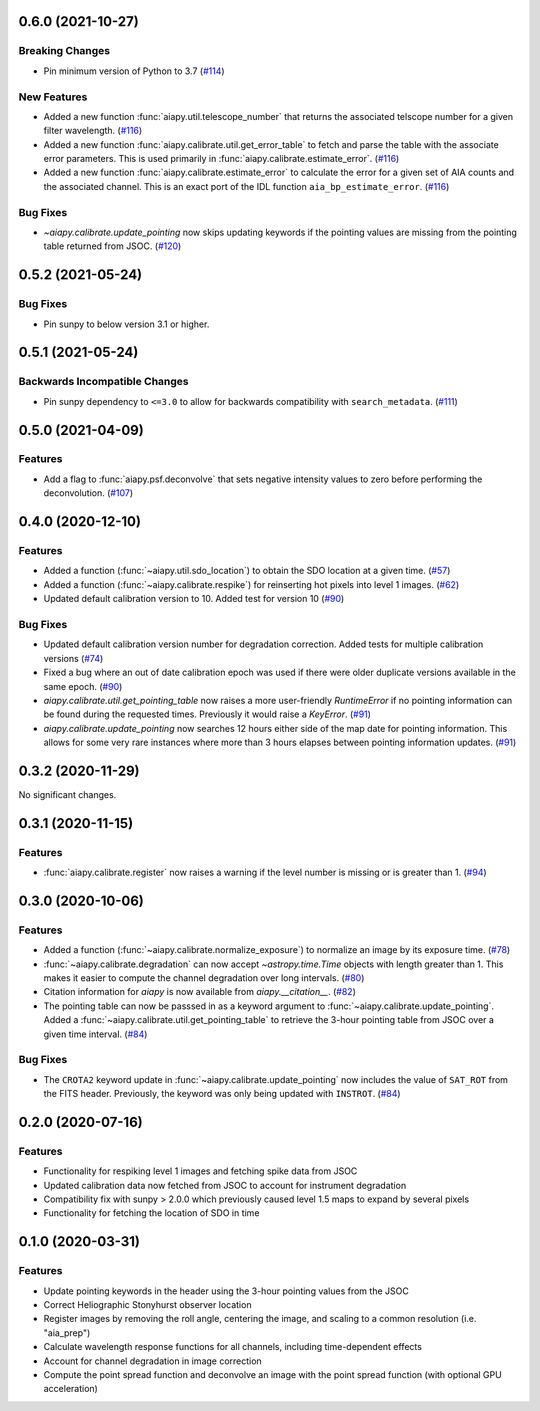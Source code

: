 0.6.0 (2021-10-27)
==================

Breaking Changes
----------------

- Pin minimum version of Python to 3.7 (`#114 <https://gitlab.com/LMSAL_HUB/aia_hub/aiapy/-/merge_requests/114>`__)


New Features
------------

- Added a new function :func:`aiapy.util.telescope_number` that returns the associated
  telscope number for a given filter wavelength. (`#116 <https://gitlab.com/LMSAL_HUB/aia_hub/aiapy/-/merge_requests/116>`__)
- Added a new function :func:`aiapy.calibrate.util.get_error_table` to fetch and parse the
  table with the associate error parameters.
  This is used primarily in :func:`aiapy.calibrate.estimate_error`. (`#116 <https://gitlab.com/LMSAL_HUB/aia_hub/aiapy/-/merge_requests/116>`__)
- Added a new function :func:`aiapy.calibrate.estimate_error` to calculate the error for
  a given set of AIA counts and the associated channel.
  This is an exact port of the IDL function ``aia_bp_estimate_error``. (`#116 <https://gitlab.com/LMSAL_HUB/aia_hub/aiapy/-/merge_requests/116>`__)


Bug Fixes
---------

- `~aiapy.calibrate.update_pointing` now skips updating keywords if the pointing values
  are missing from the pointing table returned from JSOC. (`#120 <https://gitlab.com/LMSAL_HUB/aia_hub/aiapy/-/merge_requests/120>`__)


0.5.2 (2021-05-24)
==================

Bug Fixes
---------

- Pin sunpy to below version 3.1 or higher.

0.5.1 (2021-05-24)
==================

Backwards Incompatible Changes
------------------------------

- Pin sunpy dependency to ``<=3.0`` to allow for backwards compatibility with ``search_metadata``. (`#111 <https://gitlab.com/LMSAL_HUB/aia_hub/aiapy/-/merge_requests/111>`__)

0.5.0 (2021-04-09)
==================

Features
--------

- Add a flag to :func:`aiapy.psf.deconvolve` that sets negative intensity values to zero before performing the deconvolution. (`#107 <https://gitlab.com/LMSAL_HUB/aia_hub/aiapy/-/merge_requests/107>`__)

0.4.0 (2020-12-10)
==================

Features
--------

- Added a function (:func:`~aiapy.util.sdo_location`) to obtain the SDO location at a given time. (`#57 <https://gitlab.com/LMSAL_HUB/aia_hub/aiapy/-/merge_requests/57>`__)
- Added a function (:func:`~aiapy.calibrate.respike`) for reinserting hot pixels into level 1 images. (`#62 <https://gitlab.com/LMSAL_HUB/aia_hub/aiapy/-/merge_requests/62>`__)
- Updated default calibration version to 10.
  Added test for version 10 (`#90 <https://gitlab.com/LMSAL_HUB/aia_hub/aiapy/-/merge_requests/90>`__)

Bug Fixes
---------

- Updated default calibration version number for degradation correction.
  Added tests for multiple calibration versions (`#74 <https://gitlab.com/LMSAL_HUB/aia_hub/aiapy/-/merge_requests/74>`__)
- Fixed a bug where an out of date calibration epoch was used if there were older duplicate versions available in the same epoch. (`#90 <https://gitlab.com/LMSAL_HUB/aia_hub/aiapy/-/merge_requests/90>`__)
- `aiapy.calibrate.util.get_pointing_table` now raises a more user-friendly `RuntimeError` if no pointing information can be found during the requested times.
  Previously it would raise a `KeyError`. (`#91 <https://gitlab.com/LMSAL_HUB/aia_hub/aiapy/-/merge_requests/91>`__)
- `aiapy.calibrate.update_pointing` now searches 12 hours either side of the map date for pointing information.
  This allows for some very rare instances where more than 3 hours elapses between pointing information updates. (`#91 <https://gitlab.com/LMSAL_HUB/aia_hub/aiapy/-/merge_requests/91>`__)

0.3.2 (2020-11-29)
==================

No significant changes.

0.3.1 (2020-11-15)
==================

Features
--------

- :func:`aiapy.calibrate.register` now raises a warning if the level number is missing or is greater than 1. (`#94 <https://gitlab.com/LMSAL_HUB/aia_hub/aiapy/-/merge_requests/94>`__)

0.3.0 (2020-10-06)
==================

Features
--------

- Added a function (:func:`~aiapy.calibrate.normalize_exposure`) to normalize an image by its exposure time. (`#78 <https://gitlab.com/LMSAL_HUB/aia_hub/aiapy/-/merge_requests/78>`__)
- :func:`~aiapy.calibrate.degradation` can now accept `~astropy.time.Time` objects with length greater than 1.
  This makes it easier to compute the channel degradation over long intervals. (`#80 <https://gitlab.com/LMSAL_HUB/aia_hub/aiapy/-/merge_requests/80>`__)
- Citation information for `aiapy` is now available from `aiapy.__citation__`. (`#82 <https://gitlab.com/LMSAL_HUB/aia_hub/aiapy/-/merge_requests/82>`__)
- The pointing table can now be passsed in as a keyword argument to :func:`~aiapy.calibrate.update_pointing`.
  Added a :func:`~aiapy.calibrate.util.get_pointing_table` to retrieve the 3-hour pointing table from JSOC over a given time interval. (`#84 <https://gitlab.com/LMSAL_HUB/aia_hub/aiapy/-/merge_requests/84>`__)

Bug Fixes
---------

- The ``CROTA2`` keyword update in :func:`~aiapy.calibrate.update_pointing` now includes the value of ``SAT_ROT`` from the FITS header.
  Previously, the keyword was only being updated with ``INSTROT``. (`#84 <https://gitlab.com/LMSAL_HUB/aia_hub/aiapy/-/merge_requests/84>`__)

0.2.0 (2020-07-16)
==================

Features
--------

- Functionality for respiking level 1 images and fetching spike data from JSOC
- Updated calibration data now fetched from JSOC to account for instrument degradation
- Compatibility fix with sunpy > 2.0.0 which previously caused level 1.5 maps to expand by several pixels
- Functionality for fetching the location of SDO in time

0.1.0  (2020-03-31)
===================

Features
--------

- Update pointing keywords in the header using the 3-hour pointing values from the JSOC
- Correct Heliographic Stonyhurst observer location
- Register images by removing the roll angle, centering the image, and scaling to a common resolution (i.e. "aia_prep")
- Calculate wavelength response functions for all channels, including time-dependent effects
- Account for channel degradation in image correction
- Compute the point spread function and deconvolve an image with the point spread function (with optional GPU acceleration)
